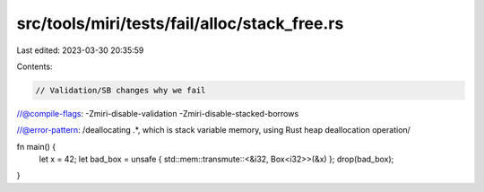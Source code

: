 src/tools/miri/tests/fail/alloc/stack_free.rs
=============================================

Last edited: 2023-03-30 20:35:59

Contents:

.. code-block:: rs

    // Validation/SB changes why we fail
//@compile-flags: -Zmiri-disable-validation -Zmiri-disable-stacked-borrows

//@error-pattern: /deallocating .*, which is stack variable memory, using Rust heap deallocation operation/

fn main() {
    let x = 42;
    let bad_box = unsafe { std::mem::transmute::<&i32, Box<i32>>(&x) };
    drop(bad_box);
}


